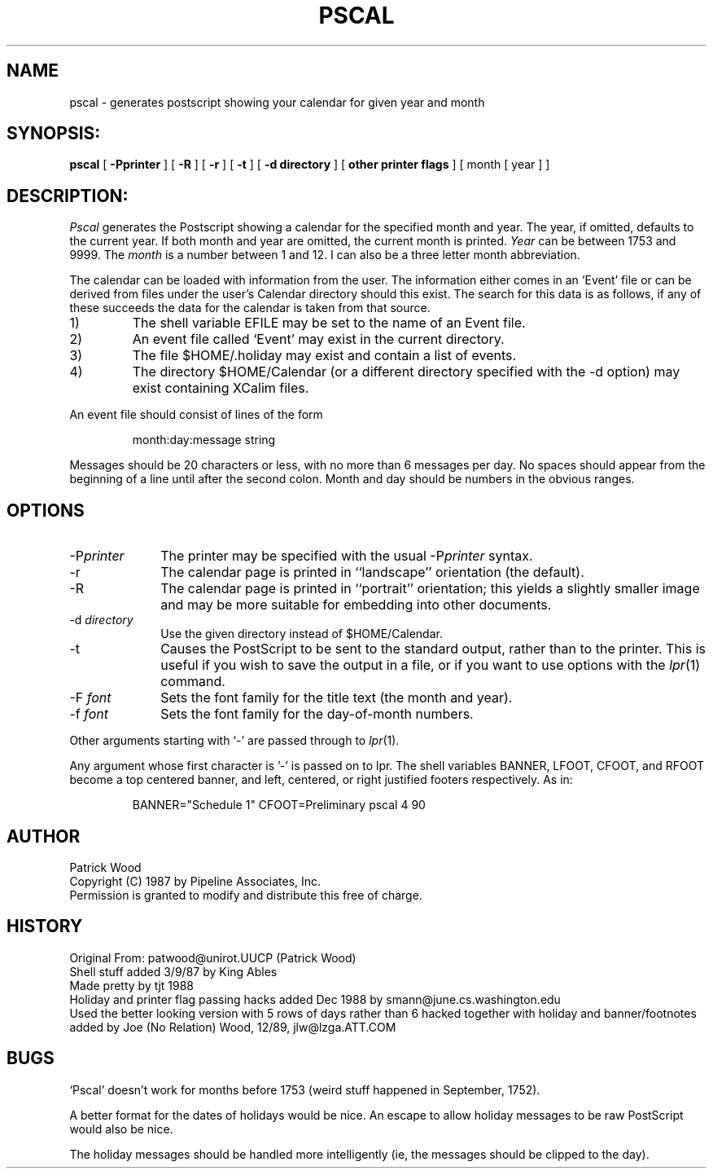 .TH PSCAL 1 "8/January/1990"
.SH NAME
pscal - generates postscript showing your calendar for given year and month
.SH SYNOPSIS:
.B pscal
[
.B \-Pprinter
] [
.B \-R
] [
.B \-r
] [
.B \-t
] [
.B \-d directory
] [
.B other printer flags
] [ month [ year ] ]
.SH DESCRIPTION:
.I Pscal
generates the Postscript showing a calendar for the specified month and year. 
The year, if omitted, defaults
to the current year. 
If both month and year are omitted, the current month is printed.
.I Year
can be between 1753
and 9999.
The
.I month
is a number between 1 and 12.
I can also be a three letter month abbreviation.
.LP
The calendar can be loaded with information from the user.
The information either comes in an `Event' file or can be
derived from files under the user's Calendar directory should this exist.
The search for this data is as follows, if any of these succeeds the data
for the calendar is taken from that source.
.IP 1)
The shell variable EFILE may be set to the name of an Event file.
.IP 2)
An event file called `Event' may exist in the current directory.
.IP 3)
The file $HOME/.holiday may exist and contain a list of events.
.IP 4)
The directory $HOME/Calendar  (or a different directory specified
with the \-d option) may exist containing XCalim files.
.LP
An event file should consist of lines of the form
.IP
month:day:message string
.LP
Messages should be 20 characters or less, with no more than 6
messages per day.
No spaces should appear from the beginning
of a line until after the second colon.
Month and day should be numbers in the obvious ranges.
.SH OPTIONS
.IP "\-P\fIprinter\fR" 1i
The printer may be specified with the usual \-P\fIprinter\fR syntax.
.IP "\-r" 1i
The calendar page is printed in ``landscape'' orientation (the default).
.IP "\-R" 1i
The calendar page is printed in ``portrait'' orientation; this
yields a slightly smaller image and may be more suitable for
embedding into other documents.
.IP "\-d \fIdirectory\fR" 1i
Use the given directory instead of $HOME/Calendar.
.IP "\-t" 1i
Causes the PostScript to be sent to the standard output, rather
than to the printer.  This is useful if you wish to save the
output in a file, or if you want to use options with the
.IR lpr (1)
command.
.IP "\-F \fIfont\fR" 1i
Sets the font family for the title text (the month and year).
.IP "\-f \fIfont\fR" 1i
Sets the font family for the day-of-month numbers.
.PP
Other arguments starting with `\-' are passed through to
.IR lpr (1).
.PP
Any argument whose first character is '-' is passed on to lpr.
The shell variables BANNER, LFOOT, CFOOT, and RFOOT become a
top centered banner, and left, centered, or right justified
footers respectively.  As in:
.IP
BANNER="Schedule 1" CFOOT=Preliminary pscal 4 90
.SH AUTHOR
Patrick Wood
.br
Copyright (C) 1987 by Pipeline Associates, Inc.
.br
Permission is granted to modify and distribute this free of charge.
.SH HISTORY
Original From: patwood@unirot.UUCP (Patrick Wood)
.br
Shell stuff added 3/9/87 by King Ables
.br
Made pretty by tjt 1988
.br
Holiday and printer flag passing hacks added Dec 1988 
by smann@june.cs.washington.edu 
.br
Used the better looking version with 5 rows of days rather than 6
hacked together with holiday and banner/footnotes added
by Joe (No Relation) Wood, 12/89, jlw@lzga.ATT.COM
.SH BUGS
`Pscal' doesn't work for months before 1753 (weird stuff happened
in September, 1752).
.PP
A better format for the dates of holidays would be nice.
An escape to allow holiday messages to be raw PostScript would
also be nice.
.PP
The holiday messages should be handled more intelligently (ie,
the messages should be clipped to the day).

